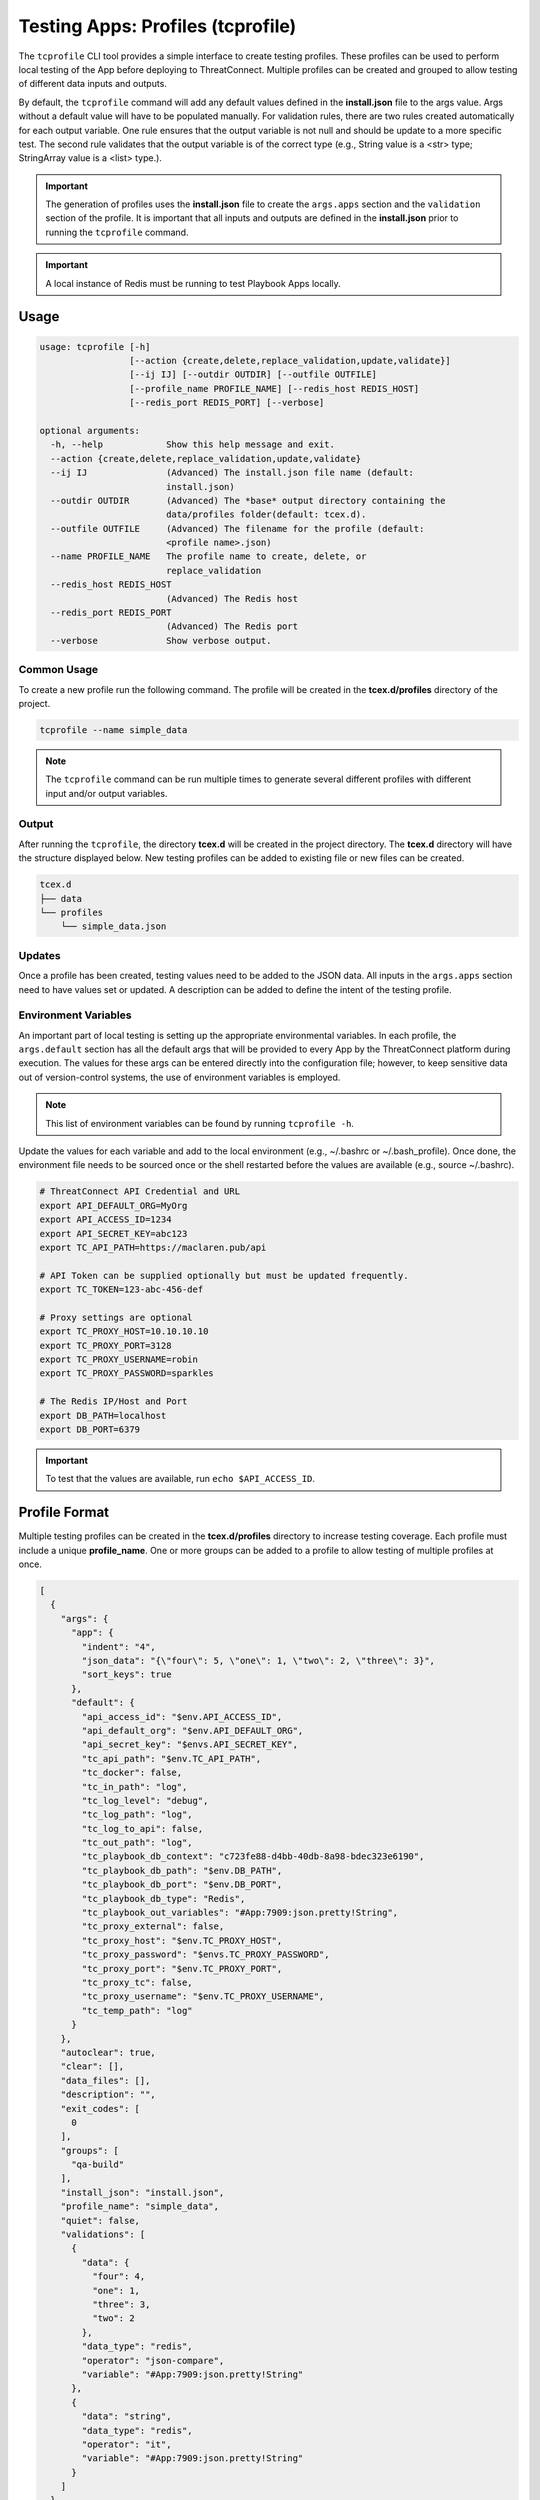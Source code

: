 .. _testing_apps_tcprofile:

-----------------------------------
Testing Apps: Profiles (tcprofile)
-----------------------------------

The ``tcprofile`` CLI tool provides a simple interface to create testing profiles.  These profiles can be used to perform local testing of the App before deploying to ThreatConnect.  Multiple profiles can be created and grouped to allow testing of different data inputs and outputs.

By default, the ``tcprofile`` command will add any default values defined in the **install.json** file to the args value.  Args without a default value will have to be populated manually. For validation rules, there are two rules created automatically for each output variable.  One rule ensures that the output variable is not null and should be update to a more specific test. The second rule validates that the output variable is of the correct type (e.g., String value is a <str> type; StringArray value is a <list> type.).

.. Important:: The generation of profiles uses the **install.json** file to create the ``args.apps`` section and the ``validation`` section of the profile. It is important that all inputs and outputs are defined in the **install.json** prior to running the ``tcprofile`` command.

.. Important:: A local instance of Redis must be running to test Playbook Apps locally.

Usage
-----

.. code:: bash

    usage: tcprofile [-h]
                     [--action {create,delete,replace_validation,update,validate}]
                     [--ij IJ] [--outdir OUTDIR] [--outfile OUTFILE]
                     [--profile_name PROFILE_NAME] [--redis_host REDIS_HOST]
                     [--redis_port REDIS_PORT] [--verbose]

    optional arguments:
      -h, --help            Show this help message and exit.
      --action {create,delete,replace_validation,update,validate}
      --ij IJ               (Advanced) The install.json file name (default:
                            install.json)
      --outdir OUTDIR       (Advanced) The *base* output directory containing the
                            data/profiles folder(default: tcex.d).
      --outfile OUTFILE     (Advanced) The filename for the profile (default:
                            <profile name>.json)
      --name PROFILE_NAME   The profile name to create, delete, or
                            replace_validation
      --redis_host REDIS_HOST
                            (Advanced) The Redis host
      --redis_port REDIS_PORT
                            (Advanced) The Redis port
      --verbose             Show verbose output.

Common Usage
~~~~~~~~~~~~

To create a new profile run the following command.  The profile will be created in the **tcex.d/profiles** directory of the project.

.. code:: bash

    tcprofile --name simple_data

.. note:: The ``tcprofile`` command can be run multiple times to generate several different profiles with different input and/or output variables.

Output
~~~~~~

After running the ``tcprofile``, the directory **tcex.d** will be created in the project directory.  The **tcex.d** directory will have the structure displayed below. New testing profiles can be added to existing file or new files can be created.

.. code:: bash

    tcex.d
    ├── data
    └── profiles
        └── simple_data.json

Updates
~~~~~~~

Once a profile has been created, testing values need to be added to the JSON data.  All inputs in the ``args.apps`` section need to have values set or updated. A description can be added to define the intent of the testing profile.

Environment Variables
~~~~~~~~~~~~~~~~~~~~~

An important part of local testing is setting up the appropriate environmental variables.  In each profile, the ``args.default`` section has all the default args that will be provided to every App by the ThreatConnect platform during execution. The values for these args can be entered directly into the configuration file; however, to keep sensitive data out of version-control systems, the use of environment variables is employed.

.. NOTE:: This list of environment variables can be found by running ``tcprofile -h``.

Update the values for each variable and add to the local environment (e.g., ~/.bashrc or ~/.bash_profile). Once done, the environment file needs to be sourced once or the shell restarted before the values are available (e.g., source ~/.bashrc).

.. code:: bash

    # ThreatConnect API Credential and URL
    export API_DEFAULT_ORG=MyOrg
    export API_ACCESS_ID=1234
    export API_SECRET_KEY=abc123
    export TC_API_PATH=https://maclaren.pub/api

    # API Token can be supplied optionally but must be updated frequently.
    export TC_TOKEN=123-abc-456-def

    # Proxy settings are optional
    export TC_PROXY_HOST=10.10.10.10
    export TC_PROXY_PORT=3128
    export TC_PROXY_USERNAME=robin
    export TC_PROXY_PASSWORD=sparkles

    # The Redis IP/Host and Port
    export DB_PATH=localhost
    export DB_PORT=6379

.. IMPORTANT:: To test that the values are available, run ``echo $API_ACCESS_ID``.

Profile Format
--------------
Multiple testing profiles can be created in the **tcex.d/profiles** directory to increase testing coverage.  Each profile must include a unique **profile_name**. One or more groups can be added to a profile to allow testing of multiple profiles at once.

.. code:: javascript

    [
      {
        "args": {
          "app": {
            "indent": "4",
            "json_data": "{\"four\": 5, \"one\": 1, \"two\": 2, \"three\": 3}",
            "sort_keys": true
          },
          "default": {
            "api_access_id": "$env.API_ACCESS_ID",
            "api_default_org": "$env.API_DEFAULT_ORG",
            "api_secret_key": "$envs.API_SECRET_KEY",
            "tc_api_path": "$env.TC_API_PATH",
            "tc_docker": false,
            "tc_in_path": "log",
            "tc_log_level": "debug",
            "tc_log_path": "log",
            "tc_log_to_api": false,
            "tc_out_path": "log",
            "tc_playbook_db_context": "c723fe88-d4bb-40db-8a98-bdec323e6190",
            "tc_playbook_db_path": "$env.DB_PATH",
            "tc_playbook_db_port": "$env.DB_PORT",
            "tc_playbook_db_type": "Redis",
            "tc_playbook_out_variables": "#App:7909:json.pretty!String",
            "tc_proxy_external": false,
            "tc_proxy_host": "$env.TC_PROXY_HOST",
            "tc_proxy_password": "$envs.TC_PROXY_PASSWORD",
            "tc_proxy_port": "$env.TC_PROXY_PORT",
            "tc_proxy_tc": false,
            "tc_proxy_username": "$env.TC_PROXY_USERNAME",
            "tc_temp_path": "log"
          }
        },
        "autoclear": true,
        "clear": [],
        "data_files": [],
        "description": "",
        "exit_codes": [
          0
        ],
        "groups": [
          "qa-build"
        ],
        "install_json": "install.json",
        "profile_name": "simple_data",
        "quiet": false,
        "validations": [
          {
            "data": {
              "four": 4,
              "one": 1,
              "three": 3,
              "two": 2
            },
            "data_type": "redis",
            "operator": "json-compare",
            "variable": "#App:7909:json.pretty!String"
          },
          {
            "data": "string",
            "data_type": "redis",
            "operator": "it",
            "variable": "#App:7909:json.pretty!String"
          }
        ]
      }
    ]

args.app
~~~~~~~~

The ``args.app`` section of the profile contains all the CLI args from the ``params`` section of the **install.json** file.

args.default
~~~~~~~~~~~~

The ``args.default`` section has all the default args that are passed to all Apps by ThreatConnect. Some of these args are in the format ``$env.<value>`` or ``$envs.<value>``. Args in this format reference environment variables defined on the local workstation. These environment variables must be created manually by the developer.  The ``$envs.<values>`` are used to represent sensitive data, such as API credentials, and will be masked when printed to the screen.

autoclear
~~~~~~~~~

The ``autoclear`` boolean field enables clearing of Redis and/or ThreatConnect data when set to **true**. By using **autoclear**, the developer can assure that validation rules are not using stale data. The most common use case is to leave this enabled, unless using output data from previous profiles.

data_files
~~~~~~~~~~

The ``data_files`` section of the configuration allows an array of staging files to be defined. Each staging file defined in this section will be staged to Redis and/or ThreatConnect to simulate an upstream App.  For help creating staging files see the `Data Files`_ section.

description
~~~~~~~~~~~

The ``description`` field allows for a helpful message that will be logged when the profile is run (e.g., "Pass test of simple JSON data." or "Fail test when passing in null data.").

exit_codes
~~~~~~~~~~

The ``exit_codes`` section allows for one or more exit codes to be defined. If the exit code of the App matches one of the defined values, then the profile was completed successfully. For "fail" testing, adding an exit code of **1** is appropriate.  If the App exits with a **1** then the profile succeeded.

.. NOTE:: For Job Apps there are three valid exit codes.  An exit code of 0 indicates success, 1 indicates failure, and 3 indicates partial success/failure.

groups
~~~~~~

The ``groups`` section allows for one or more group names, so that the profile can be run grouped with other profiles.

install_json
~~~~~~~~~~~~

The ``install_json`` field defines the **install.json** filename of the App. This is typically ``install.json``, unless working in a multi-App bundle.

profile_name
~~~~~~~~~~~~

The ``profile_name`` field defines the name of the profile.  This is the name that will be used to run the profile using the ``tcrun`` command.

quiet
~~~~~

The ``quiet`` boolean field will silence all App output when set to **true**.

validations
~~~~~~~~~~~

The ``validations`` section of the configuration file defines validations rules for testing Playbook App outputs.

Staging Redis Data
------------------

In order to test using variable inputs, the data can be manually added to Redis.  The ``tcrun`` command has functionality to "stage" the data in Redis, which can be used to simulate an upstream App writing data to Redis.  This staged data can be added to a single json file or multiple reusable files.  Once the files have been created, they should be referenced in the profile.

Data Files
----------

.. note:: Data files can contain a single data input or multiple data inputs.  If the data is reusable, it is best practice to keep the data in a file by itself so that it can be used in multiple profiles.

.. code-block:: javascript

    [{
      "data": [{
          "id": 125,
          "value": "threat001-build-testing",
          "type": "Threat",
          "ownerName": "qa-build",
          "dateAdded": "2017-08-16T18:45:42-04:00",
          "webLink": "https://mytc.myorg.com/auth/threat/threat.xhtml?threat=125"
        },
        {
          "id": 124,
          "value": "incident001-build-testing",
          "type": "Incident",
          "ownerName": "qa-build",
          "dateAdded": "2017-08-16T18:44:57-04:00",
          "webLink": "https://mytc.myorg.com/auth/incident/incident.xhtml?incident=124"
        },
        {
          "id": 123,
          "value": "doc001-build-testing",
          "type": "Document",
          "ownerName": "qa-build",
          "dateAdded": "2017-08-16T18:43:54-04:00",
          "webLink": "https://mytc.myorg.com/auth/document/document.xhtml?document=123"
        },
        {
          "id": 122,
          "value": "camp001-build-testing",
          "type": "Campaign",
          "ownerName": "qa-build",
          "dateAdded": "2017-08-16T18:40:56-04:00",
          "webLink": "https://mytc.myorg.com/auth/campaign/campaign.xhtml?campaign=122"
        },
        {
          "id": 116,
          "value": "adver001-build-testing",
          "type": "Adversary",
          "ownerName": "qa-build",
          "dateAdded": "2017-08-16T18:35:07-04:00",
          "webLink": "https://mytc.myorg.com/auth/adversary/adversary.xhtml?adversary=116"
        }
      ],
      "variable": "#App:0022:groups!TCEntityArray"
    }]

Data Validation
---------------

The ``tcrun`` command will run any validation rules defined in the profile. Currently, the ``tcrun`` command can validate the output data stored in Redis by the App.

**Example Configuration**

.. code-block:: javascript

    "validations": [
      {
        "data": {
          "four": 4,
          "one": 1,
          "three": 3,
          "two": 2
        },
        "data_type": "redis",
        "operator": "json-compare",
        "variable": "#App:7909:json.pretty!String"
      },
      {
        "data": "string",
        "data_type": "redis",
        "operator": "it",
        "variable": "#App:7909:json.pretty!String"
      }
    ]

Supported Operators
~~~~~~~~~~~~~~~~~~~

For a list of supported **operators**,see the :py:meth:`~tcex.tcex_bin_run.TcExRun.operators` property of the ``tcrun`` command.
